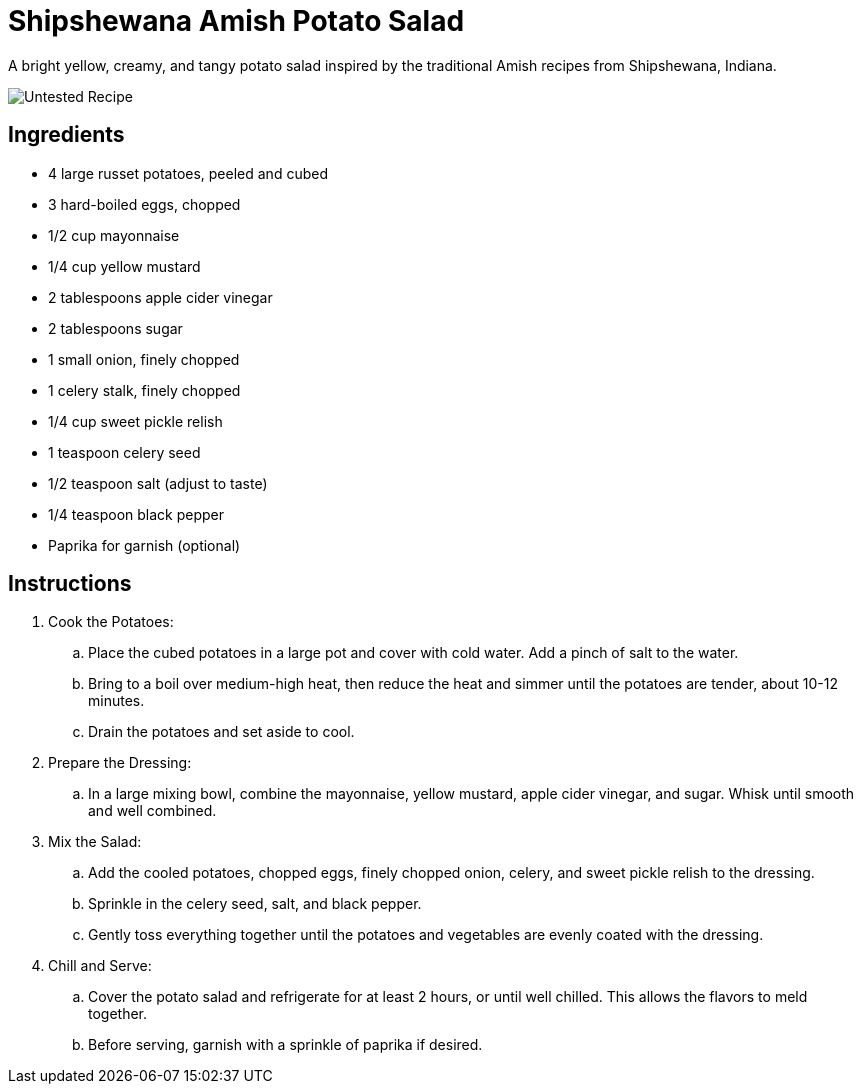 = Shipshewana Amish Potato Salad

A bright yellow, creamy, and tangy potato salad inspired by the traditional Amish recipes from Shipshewana, Indiana.

image::https://badgen.net/badge/untested/recipe/AA4A44[Untested Recipe]

== Ingredients
* 4 large russet potatoes, peeled and cubed
* 3 hard-boiled eggs, chopped
* 1/2 cup mayonnaise
* 1/4 cup yellow mustard
* 2 tablespoons apple cider vinegar
* 2 tablespoons sugar
* 1 small onion, finely chopped
* 1 celery stalk, finely chopped
* 1/4 cup sweet pickle relish
* 1 teaspoon celery seed
* 1/2 teaspoon salt (adjust to taste)
* 1/4 teaspoon black pepper
* Paprika for garnish (optional)

== Instructions
. Cook the Potatoes:
.. Place the cubed potatoes in a large pot and cover with cold water. Add a pinch of salt to the water.
.. Bring to a boil over medium-high heat, then reduce the heat and simmer until the potatoes are tender, about 10-12 minutes.
.. Drain the potatoes and set aside to cool.

. Prepare the Dressing:
.. In a large mixing bowl, combine the mayonnaise, yellow mustard, apple cider vinegar, and sugar. Whisk until smooth and well combined.

. Mix the Salad:
.. Add the cooled potatoes, chopped eggs, finely chopped onion, celery, and sweet pickle relish to the dressing.
.. Sprinkle in the celery seed, salt, and black pepper.
.. Gently toss everything together until the potatoes and vegetables are evenly coated with the dressing.

. Chill and Serve:
.. Cover the potato salad and refrigerate for at least 2 hours, or until well chilled. This allows the flavors to meld together.
.. Before serving, garnish with a sprinkle of paprika if desired.
